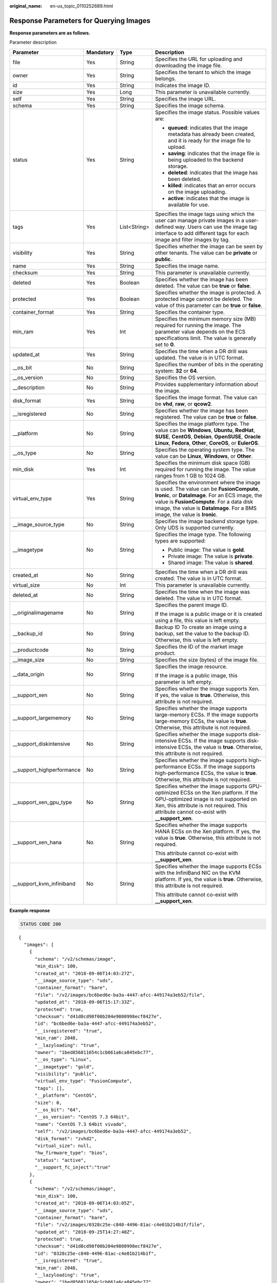 :original_name: en-us_topic_0110252689.html

.. _en-us_topic_0110252689:

Response Parameters for Querying Images
=======================================

**Response parameters are as follows.**

Parameter description

+----------------------------+-----------------+-----------------+---------------------------------------------------------------------------------------------------------------------------------------------------------------------------------------------------------------------------------------------------------------------+
| Parameter                  | Mandatory       | Type            | Description                                                                                                                                                                                                                                                         |
+============================+=================+=================+=====================================================================================================================================================================================================================================================================+
| file                       | Yes             | String          | Specifies the URL for uploading and downloading the image file.                                                                                                                                                                                                     |
+----------------------------+-----------------+-----------------+---------------------------------------------------------------------------------------------------------------------------------------------------------------------------------------------------------------------------------------------------------------------+
| owner                      | Yes             | String          | Specifies the tenant to which the image belongs.                                                                                                                                                                                                                    |
+----------------------------+-----------------+-----------------+---------------------------------------------------------------------------------------------------------------------------------------------------------------------------------------------------------------------------------------------------------------------+
| id                         | Yes             | String          | Indicates the image ID.                                                                                                                                                                                                                                             |
+----------------------------+-----------------+-----------------+---------------------------------------------------------------------------------------------------------------------------------------------------------------------------------------------------------------------------------------------------------------------+
| size                       | Yes             | Long            | This parameter is unavailable currently.                                                                                                                                                                                                                            |
+----------------------------+-----------------+-----------------+---------------------------------------------------------------------------------------------------------------------------------------------------------------------------------------------------------------------------------------------------------------------+
| self                       | Yes             | String          | Specifies the image URL.                                                                                                                                                                                                                                            |
+----------------------------+-----------------+-----------------+---------------------------------------------------------------------------------------------------------------------------------------------------------------------------------------------------------------------------------------------------------------------+
| schema                     | Yes             | String          | Specifies the image schema.                                                                                                                                                                                                                                         |
+----------------------------+-----------------+-----------------+---------------------------------------------------------------------------------------------------------------------------------------------------------------------------------------------------------------------------------------------------------------------+
| status                     | Yes             | String          | Specifies the image status. Possible values are:                                                                                                                                                                                                                    |
|                            |                 |                 |                                                                                                                                                                                                                                                                     |
|                            |                 |                 | -  **queued**: indicates that the image metadata has already been created, and it is ready for the image file to upload.                                                                                                                                            |
|                            |                 |                 | -  **saving**: indicates that the image file is being uploaded to the backend storage.                                                                                                                                                                              |
|                            |                 |                 | -  **deleted**: indicates that the image has been deleted.                                                                                                                                                                                                          |
|                            |                 |                 | -  **killed**: indicates that an error occurs on the image uploading.                                                                                                                                                                                               |
|                            |                 |                 | -  **active**: indicates that the image is available for use.                                                                                                                                                                                                       |
+----------------------------+-----------------+-----------------+---------------------------------------------------------------------------------------------------------------------------------------------------------------------------------------------------------------------------------------------------------------------+
| tags                       | Yes             | List<String>    | Specifies the image tags using which the user can manage private images in a user-defined way. Users can use the image tag interface to add different tags for each image and filter images by tag.                                                                 |
+----------------------------+-----------------+-----------------+---------------------------------------------------------------------------------------------------------------------------------------------------------------------------------------------------------------------------------------------------------------------+
| visibility                 | Yes             | String          | Specifies whether the image can be seen by other tenants. The value can be **private** or **public**.                                                                                                                                                               |
+----------------------------+-----------------+-----------------+---------------------------------------------------------------------------------------------------------------------------------------------------------------------------------------------------------------------------------------------------------------------+
| name                       | Yes             | String          | Specifies the image name.                                                                                                                                                                                                                                           |
+----------------------------+-----------------+-----------------+---------------------------------------------------------------------------------------------------------------------------------------------------------------------------------------------------------------------------------------------------------------------+
| checksum                   | Yes             | String          | This parameter is unavailable currently.                                                                                                                                                                                                                            |
+----------------------------+-----------------+-----------------+---------------------------------------------------------------------------------------------------------------------------------------------------------------------------------------------------------------------------------------------------------------------+
| deleted                    | Yes             | Boolean         | Specifies whether the image has been deleted. The value can be **true** or **false**.                                                                                                                                                                               |
+----------------------------+-----------------+-----------------+---------------------------------------------------------------------------------------------------------------------------------------------------------------------------------------------------------------------------------------------------------------------+
| protected                  | Yes             | Boolean         | Specifies whether the image is protected. A protected image cannot be deleted. The value of this parameter can be **true** or **false**.                                                                                                                            |
+----------------------------+-----------------+-----------------+---------------------------------------------------------------------------------------------------------------------------------------------------------------------------------------------------------------------------------------------------------------------+
| container_format           | Yes             | String          | Specifies the container type.                                                                                                                                                                                                                                       |
+----------------------------+-----------------+-----------------+---------------------------------------------------------------------------------------------------------------------------------------------------------------------------------------------------------------------------------------------------------------------+
| min_ram                    | Yes             | Int             | Specifies the minimum memory size (MB) required for running the image. The parameter value depends on the ECS specifications limit. The value is generally set to **0**.                                                                                            |
+----------------------------+-----------------+-----------------+---------------------------------------------------------------------------------------------------------------------------------------------------------------------------------------------------------------------------------------------------------------------+
| updated_at                 | Yes             | String          | Specifies the time when a DR drill was updated. The value is in UTC format.                                                                                                                                                                                         |
+----------------------------+-----------------+-----------------+---------------------------------------------------------------------------------------------------------------------------------------------------------------------------------------------------------------------------------------------------------------------+
| \__os_bit                  | No              | String          | Specifies the number of bits in the operating system: **32** or **64**.                                                                                                                                                                                             |
+----------------------------+-----------------+-----------------+---------------------------------------------------------------------------------------------------------------------------------------------------------------------------------------------------------------------------------------------------------------------+
| \__os_version              | No              | String          | Specifies the OS version.                                                                                                                                                                                                                                           |
+----------------------------+-----------------+-----------------+---------------------------------------------------------------------------------------------------------------------------------------------------------------------------------------------------------------------------------------------------------------------+
| \__description             | No              | String          | Provides supplementary information about the image.                                                                                                                                                                                                                 |
+----------------------------+-----------------+-----------------+---------------------------------------------------------------------------------------------------------------------------------------------------------------------------------------------------------------------------------------------------------------------+
| disk_format                | Yes             | String          | Specifies the image format. The value can be **vhd**, **raw**, or **qcow2**.                                                                                                                                                                                        |
+----------------------------+-----------------+-----------------+---------------------------------------------------------------------------------------------------------------------------------------------------------------------------------------------------------------------------------------------------------------------+
| \__isregistered            | No              | String          | Specifies whether the image has been registered. The value can be **true** or **false**.                                                                                                                                                                            |
+----------------------------+-----------------+-----------------+---------------------------------------------------------------------------------------------------------------------------------------------------------------------------------------------------------------------------------------------------------------------+
| \__platform                | No              | String          | Specifies the image platform type. The value can be **Windows**, **Ubuntu**, **RedHat**, **SUSE**, **CentOS**, **Debian**, **OpenSUSE**, **Oracle Linux**, **Fedora**, **Other**, **CoreOS**, or **EulerOS**.                                                       |
+----------------------------+-----------------+-----------------+---------------------------------------------------------------------------------------------------------------------------------------------------------------------------------------------------------------------------------------------------------------------+
| \__os_type                 | No              | String          | Specifies the operating system type. The value can be **Linux**, **Windows**, or **Other**.                                                                                                                                                                         |
+----------------------------+-----------------+-----------------+---------------------------------------------------------------------------------------------------------------------------------------------------------------------------------------------------------------------------------------------------------------------+
| min_disk                   | Yes             | Int             | Specifies the minimum disk space (GB) required for running the image. The value ranges from 1 GB to 1024 GB.                                                                                                                                                        |
+----------------------------+-----------------+-----------------+---------------------------------------------------------------------------------------------------------------------------------------------------------------------------------------------------------------------------------------------------------------------+
| virtual_env_type           | Yes             | String          | Specifies the environment where the image is used. The value can be **FusionCompute**, **Ironic**, or **DataImage**. For an ECS image, the value is **FusionCompute**. For a data disk image, the value is **DataImage**. For a BMS image, the value is **Ironic**. |
+----------------------------+-----------------+-----------------+---------------------------------------------------------------------------------------------------------------------------------------------------------------------------------------------------------------------------------------------------------------------+
| \__image_source_type       | No              | String          | Specifies the image backend storage type. Only UDS is supported currently.                                                                                                                                                                                          |
+----------------------------+-----------------+-----------------+---------------------------------------------------------------------------------------------------------------------------------------------------------------------------------------------------------------------------------------------------------------------+
| \__imagetype               | No              | String          | Specifies the image type. The following types are supported:                                                                                                                                                                                                        |
|                            |                 |                 |                                                                                                                                                                                                                                                                     |
|                            |                 |                 | -  Public image: The value is **gold**.                                                                                                                                                                                                                             |
|                            |                 |                 | -  Private image: The value is **private**.                                                                                                                                                                                                                         |
|                            |                 |                 | -  Shared image: The value is **shared**.                                                                                                                                                                                                                           |
+----------------------------+-----------------+-----------------+---------------------------------------------------------------------------------------------------------------------------------------------------------------------------------------------------------------------------------------------------------------------+
| created_at                 | No              | String          | Specifies the time when a DR drill was created. The value is in UTC format.                                                                                                                                                                                         |
+----------------------------+-----------------+-----------------+---------------------------------------------------------------------------------------------------------------------------------------------------------------------------------------------------------------------------------------------------------------------+
| virtual_size               | No              | Int             | This parameter is unavailable currently.                                                                                                                                                                                                                            |
+----------------------------+-----------------+-----------------+---------------------------------------------------------------------------------------------------------------------------------------------------------------------------------------------------------------------------------------------------------------------+
| deleted_at                 | No              | String          | Specifies the time when the image was deleted. The value is in UTC format.                                                                                                                                                                                          |
+----------------------------+-----------------+-----------------+---------------------------------------------------------------------------------------------------------------------------------------------------------------------------------------------------------------------------------------------------------------------+
| \__originalimagename       | No              | String          | Specifies the parent image ID.                                                                                                                                                                                                                                      |
|                            |                 |                 |                                                                                                                                                                                                                                                                     |
|                            |                 |                 | If the image is a public image or it is created using a file, this value is left empty.                                                                                                                                                                             |
+----------------------------+-----------------+-----------------+---------------------------------------------------------------------------------------------------------------------------------------------------------------------------------------------------------------------------------------------------------------------+
| \__backup_id               | No              | String          | Backup ID To create an image using a backup, set the value to the backup ID. Otherwise, this value is left empty.                                                                                                                                                   |
+----------------------------+-----------------+-----------------+---------------------------------------------------------------------------------------------------------------------------------------------------------------------------------------------------------------------------------------------------------------------+
| \__productcode             | No              | String          | Specifies the ID of the market image product.                                                                                                                                                                                                                       |
+----------------------------+-----------------+-----------------+---------------------------------------------------------------------------------------------------------------------------------------------------------------------------------------------------------------------------------------------------------------------+
| \__image_size              | No              | String          | Specifies the size (bytes) of the image file.                                                                                                                                                                                                                       |
+----------------------------+-----------------+-----------------+---------------------------------------------------------------------------------------------------------------------------------------------------------------------------------------------------------------------------------------------------------------------+
| \__data_origin             | No              | String          | Specifies the image resource.                                                                                                                                                                                                                                       |
|                            |                 |                 |                                                                                                                                                                                                                                                                     |
|                            |                 |                 | If the image is a public image, this parameter is left empty.                                                                                                                                                                                                       |
+----------------------------+-----------------+-----------------+---------------------------------------------------------------------------------------------------------------------------------------------------------------------------------------------------------------------------------------------------------------------+
| \__support_xen             | No              | String          | Specifies whether the image supports Xen. If yes, the value is **true**. Otherwise, this attribute is not required.                                                                                                                                                 |
+----------------------------+-----------------+-----------------+---------------------------------------------------------------------------------------------------------------------------------------------------------------------------------------------------------------------------------------------------------------------+
| \__support_largememory     | No              | String          | Specifies whether the image supports large-memory ECSs. If the image supports large-memory ECSs, the value is **true**. Otherwise, this attribute is not required.                                                                                                  |
+----------------------------+-----------------+-----------------+---------------------------------------------------------------------------------------------------------------------------------------------------------------------------------------------------------------------------------------------------------------------+
| \__support_diskintensive   | No              | String          | Specifies whether the image supports disk-intensive ECSs. If the image supports disk-intensive ECSs, the value is **true**. Otherwise, this attribute is not required.                                                                                              |
+----------------------------+-----------------+-----------------+---------------------------------------------------------------------------------------------------------------------------------------------------------------------------------------------------------------------------------------------------------------------+
| \__support_highperformance | No              | String          | Specifies whether the image supports high-performance ECSs. If the image supports high-performance ECSs, the value is **true**. Otherwise, this attribute is not required.                                                                                          |
+----------------------------+-----------------+-----------------+---------------------------------------------------------------------------------------------------------------------------------------------------------------------------------------------------------------------------------------------------------------------+
| \__support_xen_gpu_type    | No              | String          | Specifies whether the image supports GPU-optimized ECSs on the Xen platform. If the GPU-optimized image is not supported on Xen, this attribute is not required. This attribute cannot co-exist with **\__support_xen**.                                            |
+----------------------------+-----------------+-----------------+---------------------------------------------------------------------------------------------------------------------------------------------------------------------------------------------------------------------------------------------------------------------+
| \__support_xen_hana        | No              | String          | Specifies whether the image supports HANA ECSs on the Xen platform. If yes, the value is **true**. Otherwise, this attribute is not required.                                                                                                                       |
|                            |                 |                 |                                                                                                                                                                                                                                                                     |
|                            |                 |                 | This attribute cannot co-exist with **\__support_xen**.                                                                                                                                                                                                             |
+----------------------------+-----------------+-----------------+---------------------------------------------------------------------------------------------------------------------------------------------------------------------------------------------------------------------------------------------------------------------+
| \__support_kvm_infiniband  | No              | String          | Specifies whether the image supports ECSs with the InfiniBand NIC on the KVM platform. If yes, the value is **true**. Otherwise, this attribute is not required.                                                                                                    |
|                            |                 |                 |                                                                                                                                                                                                                                                                     |
|                            |                 |                 | This attribute cannot co-exist with **\__support_xen**.                                                                                                                                                                                                             |
+----------------------------+-----------------+-----------------+---------------------------------------------------------------------------------------------------------------------------------------------------------------------------------------------------------------------------------------------------------------------+

**Example response**

.. code-block:: text

   STATUS CODE 200

::

   {
     "images": [
       {
         "schema": "/v2/schemas/image",
         "min_disk": 100,
         "created_at": "2018-09-06T14:03:27Z",
         "__image_source_type": "uds",
         "container_format": "bare",
         "file": "/v2/images/bc6bed6e-ba3a-4447-afcc-449174a3eb52/file",
         "updated_at": "2018-09-06T15:17:33Z",
         "protected": true,
         "checksum": "d41d8cd98f00b204e9800998ecf8427e",
         "id": "bc6bed6e-ba3a-4447-afcc-449174a3eb52",
         "__isregistered": "true",
         "min_ram": 2048,
         "__lazyloading": "true",
         "owner": "1bed856811654c1cb661a6ca845ebc77",
         "__os_type": "Linux",
         "__imagetype": "gold",
         "visibility": "public",
         "virtual_env_type": "FusionCompute",
         "tags": [],
         "__platform": "CentOS",
         "size": 0,
         "__os_bit": "64",
         "__os_version": "CentOS 7.3 64bit",
         "name": "CentOS 7.3 64bit vivado",
         "self": "/v2/images/bc6bed6e-ba3a-4447-afcc-449174a3eb52",
         "disk_format": "zvhd2",
         "virtual_size": null,
         "hw_firmware_type": "bios",
         "status": "active",
         "__support_fc_inject":"true"
       },
       {
         "schema": "/v2/schemas/image",
         "min_disk": 100,
         "created_at": "2018-09-06T14:03:05Z",
         "__image_source_type": "uds",
         "container_format": "bare",
         "file": "/v2/images/0328c25e-c840-4496-81ac-c4e01b214b1f/file",
         "updated_at": "2018-09-25T14:27:40Z",
         "protected": true,
         "checksum": "d41d8cd98f00b204e9800998ecf8427e",
         "id": "0328c25e-c840-4496-81ac-c4e01b214b1f",
         "__isregistered": "true",
         "min_ram": 2048,
         "__lazyloading": "true",
         "owner": "1bed856811654c1cb661a6ca845ebc77",
         "__os_type": "Linux",
         "__imagetype": "gold",
         "visibility": "public",
         "virtual_env_type": "FusionCompute",
         "tags": [],
         "__platform": "CentOS",
         "size": 0,
         "__os_bit": "64",
         "__os_version": "CentOS 7.3 64bit",
         "name": "CentOS 7.3 64bit with sdx",
         "self": "/v2/images/0328c25e-c840-4496-81ac-c4e01b214b1f",
         "disk_format": "zvhd2",
         "virtual_size": null,
         "hw_firmware_type": "bios",
         "status": "active",
         "__support_fc_inject":"true"
       }
     ]
   }
